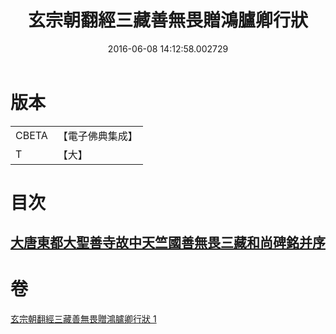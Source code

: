 #+TITLE: 玄宗朝翻經三藏善無畏贈鴻臚卿行狀 
#+DATE: 2016-06-08 14:12:58.002729

* 版本
 |     CBETA|【電子佛典集成】|
 |         T|【大】     |

* 目次
** [[file:KR6r0045_001.txt::001-0290b13][大唐東都大聖善寺故中天竺國善無畏三藏和尚碑銘并序]]

* 卷
[[file:KR6r0045_001.txt][玄宗朝翻經三藏善無畏贈鴻臚卿行狀 1]]

